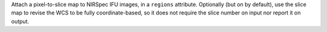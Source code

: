 Attach a pixel-to-slice map to NIRSpec IFU images, in a ``regions`` attribute.
Optionally (but on by default), use the slice map to revise the WCS to be fully coordinate-based,
so it does not require the slice number on input nor report it on output.
